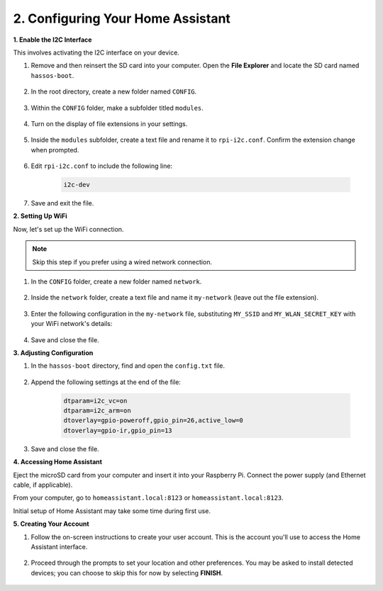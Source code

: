 .. _set_up_home_assistant:

2. Configuring Your Home Assistant
===================================

**1. Enable the I2C Interface**

This involves activating the I2C interface on your device.

#. Remove and then reinsert the SD card into your computer. Open the **File Explorer** and locate the SD card named ``hassos-boot``.

    .. image:: img/ha_boot.png

#. In the root directory, create a new folder named ``CONFIG``.

    .. image:: img/ha_config.png

#. Within the ``CONFIG`` folder, make a subfolder titled ``modules``.

    .. image:: img/ha_modules.png

#. Turn on the display of file extensions in your settings.

    .. image:: img/ha_extension.png

#. Inside the ``modules`` subfolder, create a text file and rename it to ``rpi-i2c.conf``. Confirm the extension change when prompted.

    .. image:: img/ha_conf.png

#. Edit ``rpi-i2c.conf`` to include the following line:

    .. code-block::

        i2c-dev

#. Save and exit the file.

**2. Setting Up WiFi**

Now, let's set up the WiFi connection.

.. note:: Skip this step if you prefer using a wired network connection.

#. In the ``CONFIG`` folder, create a new folder named ``network``.

    .. image:: img/ha_network.png

#. Inside the ``network`` folder, create a text file and name it ``my-network`` (leave out the file extension).

    .. image:: img/ha_my_network.png

#. Enter the following configuration in the ``my-network`` file, substituting ``MY_SSID`` and ``MY_WLAN_SECRET_KEY`` with your WiFi network's details:

    .. code-block::
        :emphasize-lines: 8, 15

        [connection]
        id=my-network
        uuid=72111c67-4a5d-4d5c-925e-f8ee26efb3c3
        type=802-11-wireless

        [802-11-wireless]
        mode=infrastructure
        ssid=MY_SSID
        # Uncomment if your SSID is hidden
        #hidden=true

        [802-11-wireless-security]
        auth-alg=open
        key-mgmt=wpa-psk
        psk=MY_WLAN_SECRET_KEY

        [ipv4]
        method=auto

        [ipv6]
        addr-gen-mode=stable-privacy
        method=auto

#. Save and close the file.

**3. Adjusting Configuration**

#. In the ``hassos-boot`` directory, find and open the ``config.txt`` file.

    .. image:: img/ha_config_text.png

#. Append the following settings at the end of the file:

    .. code-block::

        dtparam=i2c_vc=on
        dtparam=i2c_arm=on
        dtoverlay=gpio-poweroff,gpio_pin=26,active_low=0
        dtoverlay=gpio-ir,gpio_pin=13

#. Save and close the file.

**4. Accessing Home Assistant**

Eject the microSD card from your computer and insert it into your Raspberry Pi. Connect the power supply (and Ethernet cable, if applicable).

From your computer, go to ``homeassistant.local:8123`` or ``homeassistant.local:8123``.

Initial setup of Home Assistant may take some time during first use.

.. image:: img/ha_home_page.png

**5. Creating Your Account**

#. Follow the on-screen instructions to create your user account. This is the account you'll use to access the Home Assistant interface.

    .. image:: img/ha_account.png

#. Proceed through the prompts to set your location and other preferences. You may be asked to install detected devices; you can choose to skip this for now by selecting **FINISH**.

    .. image:: img/ha_devices.png
